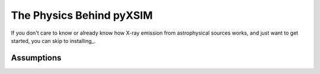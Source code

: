 The Physics Behind pyXSIM
=========================

If you don't care to know or already know how X-ray emission from astrophysical sources works, and just want to get
started, you can skip to installing_.

Assumptions
-----------